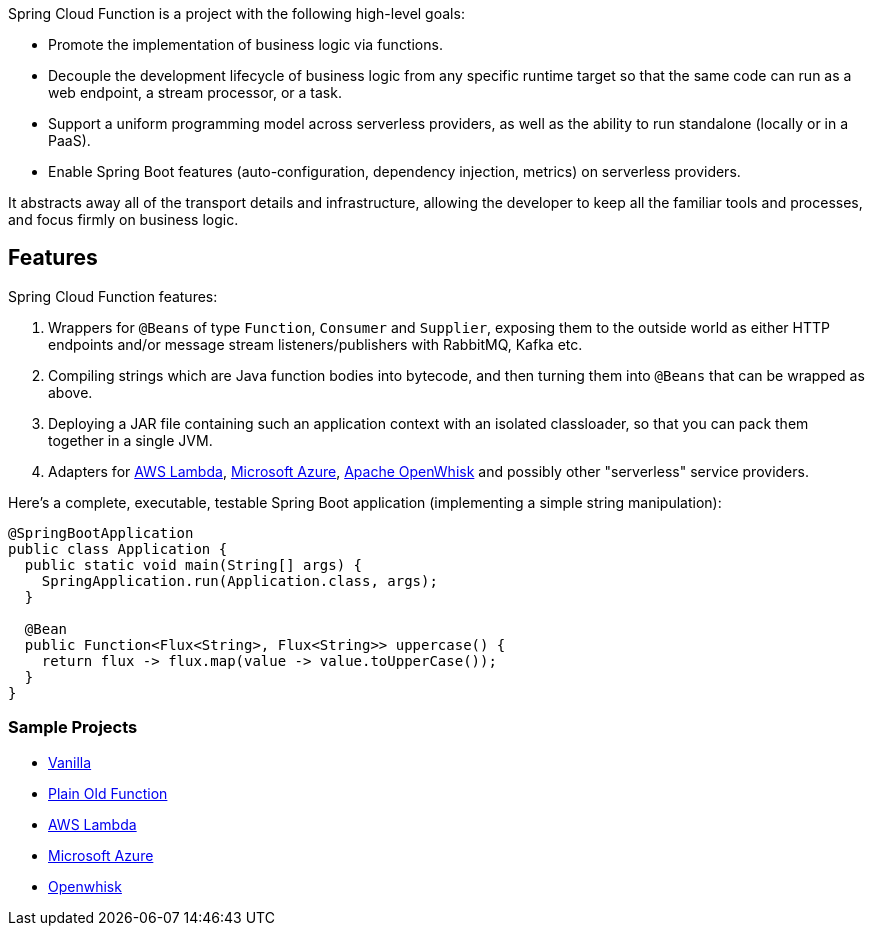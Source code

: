 Spring Cloud Function is a project with the following high-level goals:

* Promote the implementation of business logic via functions.
* Decouple the development lifecycle of business logic from any specific runtime target so that the same code can run as a web endpoint, a stream processor, or a task.
* Support a uniform programming model across serverless providers, as well as the ability to run standalone (locally or in a PaaS).
* Enable Spring Boot features (auto-configuration, dependency injection, metrics) on serverless providers.

It abstracts away all of the transport details and infrastructure, allowing the developer to keep all the familiar tools and processes, and focus firmly on business logic.

## Features

Spring Cloud Function features:

1. Wrappers for `@Beans` of type `Function`, `Consumer` and
`Supplier`, exposing them to the outside world as either HTTP
endpoints and/or message stream listeners/publishers with RabbitMQ, Kafka etc.

2. Compiling strings which are Java function bodies into bytecode, and
then turning them into `@Beans` that can be wrapped as above.

3. Deploying a JAR file containing such an application context with an
isolated classloader, so that you can pack them together in a single
JVM.

4. Adapters for https://github.com/spring-cloud/spring-cloud-function/tree/master/spring-cloud-function-adapters/spring-cloud-function-adapter-aws[AWS Lambda], https://github.com/spring-cloud/spring-cloud-function/tree/master/spring-cloud-function-adapters/spring-cloud-function-adapter-azure[Microsoft Azure], https://github.com/spring-cloud/spring-cloud-function/tree/master/spring-cloud-function-adapters/spring-cloud-function-adapter-openwhisk[Apache OpenWhisk] and possibly other "serverless" service providers.

Here's a complete, executable, testable Spring Boot application (implementing a simple string manipulation):

```java
@SpringBootApplication
public class Application {
  public static void main(String[] args) {
    SpringApplication.run(Application.class, args);
  }

  @Bean
  public Function<Flux<String>, Flux<String>> uppercase() {
    return flux -> flux.map(value -> value.toUpperCase());
  }
}
```
### Sample Projects

* https://github.com/spring-cloud/spring-cloud-function/blob/master/spring-cloud-function-samples/function-sample[Vanilla]
* https://github.com/spring-cloud/spring-cloud-function/blob/master/spring-cloud-function-samples/function-sample-pof[Plain Old Function]
* https://github.com/spring-cloud/spring-cloud-function/tree/master/spring-cloud-function-samples/function-sample-aws[AWS Lambda]
* https://github.com/spring-cloud/spring-cloud-function/tree/master/spring-cloud-function-samples/function-sample-azure[Microsoft Azure]
* https://github.com/spring-cloud/spring-cloud-function/tree/master/spring-cloud-function-adapters/spring-cloud-function-adapter-openwhisk[Openwhisk]


